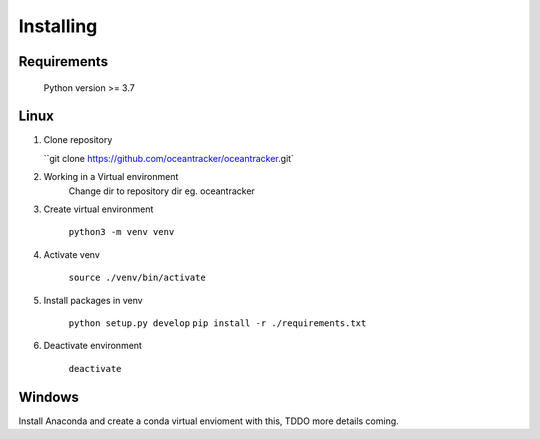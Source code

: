 ##########################
Installing
##########################

Requirements
=======================

    Python version >= 3.7

    .. literalinclude:: ../../../requirements.txt
        :language: console
        :caption:

Linux
=======================

#.  Clone repository

    ``git clone https://github.com/oceantracker/oceantracker.git`

#. Working in a Virtual environment
    Change dir to repository dir eg. oceantracker

#. Create virtual environment

    ``python3 -m venv venv``

#. Activate venv

    ``source ./venv/bin/activate``

#. Install packages in venv

    ``python setup.py develop``
    ``pip install -r ./requirements.txt``

#. Deactivate environment

    ``deactivate``

Windows
=======================

Install Anaconda and create a conda virtual envioment with this, TDDO more details coming.

